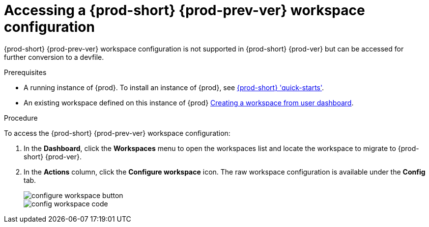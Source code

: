 // Module included in the following assemblies:
//
// converting-a-{prod-id-short}-{prod-prev-ver}-workspace-to-a-{prod-id-short}-{prod-ver}-devfile

[id="accessing-{prod-id-short}-{prod-prev-ver}-workspace-configuration_{context}"]
= Accessing a {prod-short} {prod-prev-ver} workspace configuration

{prod-short} {prod-prev-ver} workspace configuration is not supported in {prod-short} {prod-ver} but can be accessed for further conversion to a devfile.

.Prerequisites

* A running instance of {prod}. To install an instance of {prod}, see link:{site-baseurl}che-7/che-quick-starts/[{prod-short} 'quick-starts'].

* An existing workspace defined on this instance of {prod} link:{site-baseurl}che-7/creating-and-configuring-a-new-workspace/[Creating a workspace from user dashboard].

.Procedure

To access the {prod-short} {prod-prev-ver} workspace configuration:

. In the *Dashboard*, click the *Workspaces* menu to open the workspaces list and locate the workspace to migrate to {prod-short} {prod-ver}.

. In the *Actions* column, click the *Configure workspace* icon. The raw workspace configuration is available under the *Config* tab.
+
image::workspaces/configure-workspace-button.png[]
+
image::workspaces/config-workspace-code.png[]

